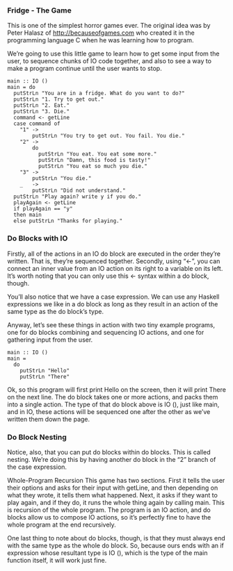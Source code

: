 *** Fridge - The Game

This is one of the simplest horror games ever. The original idea was by Peter Halasz of http://becauseofgames.com who created it in the programming language C when he was learning how to program.

We’re going to use this little game to learn how to get some input from the user, to sequence chunks of IO code together, and also to see a way to make a program continue until the user wants to stop.

#+BEGIN_EXAMPLE
main :: IO ()
main = do
  putStrLn "You are in a fridge. What do you want to do?"
  putStrLn "1. Try to get out."
  putStrLn "2. Eat."
  putStrLn "3. Die."
  command <- getLine
  case command of
    "1" ->
        putStrLn "You try to get out. You fail. You die."
    "2" ->
        do
          putStrLn "You eat. You eat some more."
          putStrLn "Damn, this food is tasty!"
          putStrLn "You eat so much you die."
    "3" ->
        putStrLn "You die."
    _   ->
        putStrLn "Did not understand."
  putStrLn "Play again? write y if you do."
  playAgain <- getLine
  if playAgain == "y"
  then main
  else putStrLn "Thanks for playing."
#+END_EXAMPLE

*** Do Blocks with IO

Firstly, all of the actions in an IO do block are executed in the order they’re written. 
That is, they’re sequenced together. 
Secondly, using “<-”, you can connect an inner value from an IO action on its right to a variable on its left. 
It’s worth noting that you can only use this <- syntax within a do block, though.

You’ll also notice that we have a case expression. We can use any Haskell expressions we like in a do block as long as they result in an action of the same type as the do block’s type.

Anyway, let’s see these things in action with two tiny example programs, one for do blocks combining and sequencing IO actions, and one for gathering input from the user.

#+BEGIN_EXAMPLE
main :: IO ()
main =
  do
    putStrLn "Hello"
    putStrLn "There"
#+END_EXAMPLE


Ok, so this program will first print Hello on the screen, then it will print There on the next line. 
The do block takes one or more actions, and packs them into a single action. 
The type of that do block above is IO (), just like main, and in IO, these actions will be sequenced one after the other as we’ve written them down the page.

*** Do Block Nesting

Notice, also, that you can put do blocks within do blocks. This is called nesting. We’re doing this by having another do block in the “2” branch of the case expression.

Whole-Program Recursion
This game has two sections. 
First it tells the user their options and asks for their input with getLine, and then depending on what they wrote, it tells them what happened. 
Next, it asks if they want to play again, and if they do, it runs the whole thing again by calling main. 
This is recursion of the whole program. 
The program is an IO action, and do blocks allow us to compose IO actions, so it’s perfectly fine to have the whole program at the end recursively.

One last thing to note about do blocks, though, is that they must always end with the same type as the whole do block. 
So, because ours ends with an if expression whose resultant type is IO (), which is the type of the main function itself, it will work just fine. 


